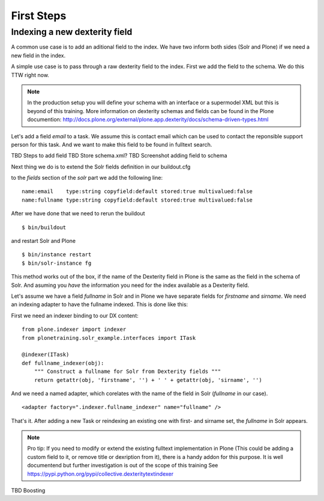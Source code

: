 First Steps
=====================

Indexing a new dexterity field
------------------------------

A common use case is to add an aditional field to the index.
We have two inform both sides (Solr and Plone) if we
need a new field in the index.

A simple use case is to pass through a raw dexterity field
to the index. First we add the field to the schema.
We do this TTW right now.

.. note:: In the production setup you will define your schema
   with an interface or a supermodel XML but this is beyond of
   this training. More information on dexterity schemas and
   fields can be found in the Plone documention:
   http://docs.plone.org/external/plone.app.dexterity/docs/schema-driven-types.html

Let's add a field *email* to a task. We assume this is contact
email which can be used to contact the reponsible support person
for this task. And we want to make this field to be found in
fulltext search.

TBD Steps to add field
TBD Store schema.xml?
TBD Screenshot adding field to schema

Next thing we do is to extend the Solr fields definition in
our buildout.cfg

to the *fields* section of the *solr* part we add the
following line: ::

 name:email    type:string copyfield:default stored:true multivalued:false
 name:fullname type:string copyfield:default stored:true multivalued:false

After we have done that we need to rerun the buildout ::

 $ bin/buildout

and restart Solr and Plone ::

 $ bin/instance restart
 $ bin/solr-instance fg

This method works out of the box, if the name of the Dexterity field in Plone
is the same as the field in the schema of Solr. And asuming you *have* the
information you need for the index available as a Dexterity field.

Let's assume we have a field *fullname* in Solr and in Plone we have separate
fields for *firstname* and *sirname*. We need an indexing adapter to have
the fullname indexed. This is done like this:

First we need an indexer binding to our DX content: ::

  from plone.indexer import indexer
  from plonetraining.solr_example.interfaces import ITask

  @indexer(ITask)
  def fullname_indexer(obj):
      """ Construct a fullname for Solr from Dexterity fields """
      return getattr(obj, 'firstname', '') + ' ' + getattr(obj, 'sirname', '')


And we need a named adapter, which corelates with the name of the field
in Solr (*fullname* in our case). ::

  <adapter factory=".indexer.fullname_indexer" name="fullname" />

That's it. After adding a new Task or reindexing an existing one with first-
and sirname set, the *fullname* in Solr appears.


.. note:: Pro tip: If you need to modify or extend the existing
   fulltext implementation in Plone (This could be adding a
   custom field to it, or remove title or dexription from it),
   there is a handy addon for this purpose. It is well documentend
   but further investigation is out of the scope of this training
   See https://pypi.python.org/pypi/collective.dexteritytextindexer

TBD Boosting

